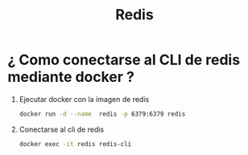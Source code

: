 #+title: Redis
* ¿ Como conectarse al CLI de redis mediante docker ?
1. Ejecutar docker con la imagen de redis
   #+begin_src bash
docker run -d --name  redis -p 6379:6379 redis
   #+end_src
2. Conectarse al cli de redis
   #+begin_src bash
docker exec -it redis redis-cli
   #+end_src
